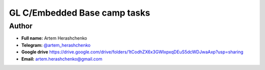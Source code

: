 GL C/Embedded Base camp tasks
=============================

Author
------

* **Full name:** Artem Herashchenko
* **Telegram:** `@artem_herashchenko <https://t.me/artem_herashchenko>`_
* **Google drive** `<https://drive.google.com/drive/folders/1tCodhZX6x3GWlxpxqDEuS5dcWDJwaAxp?usp=sharing>`_
* **Email:** artem.herashchenko@gmail.com